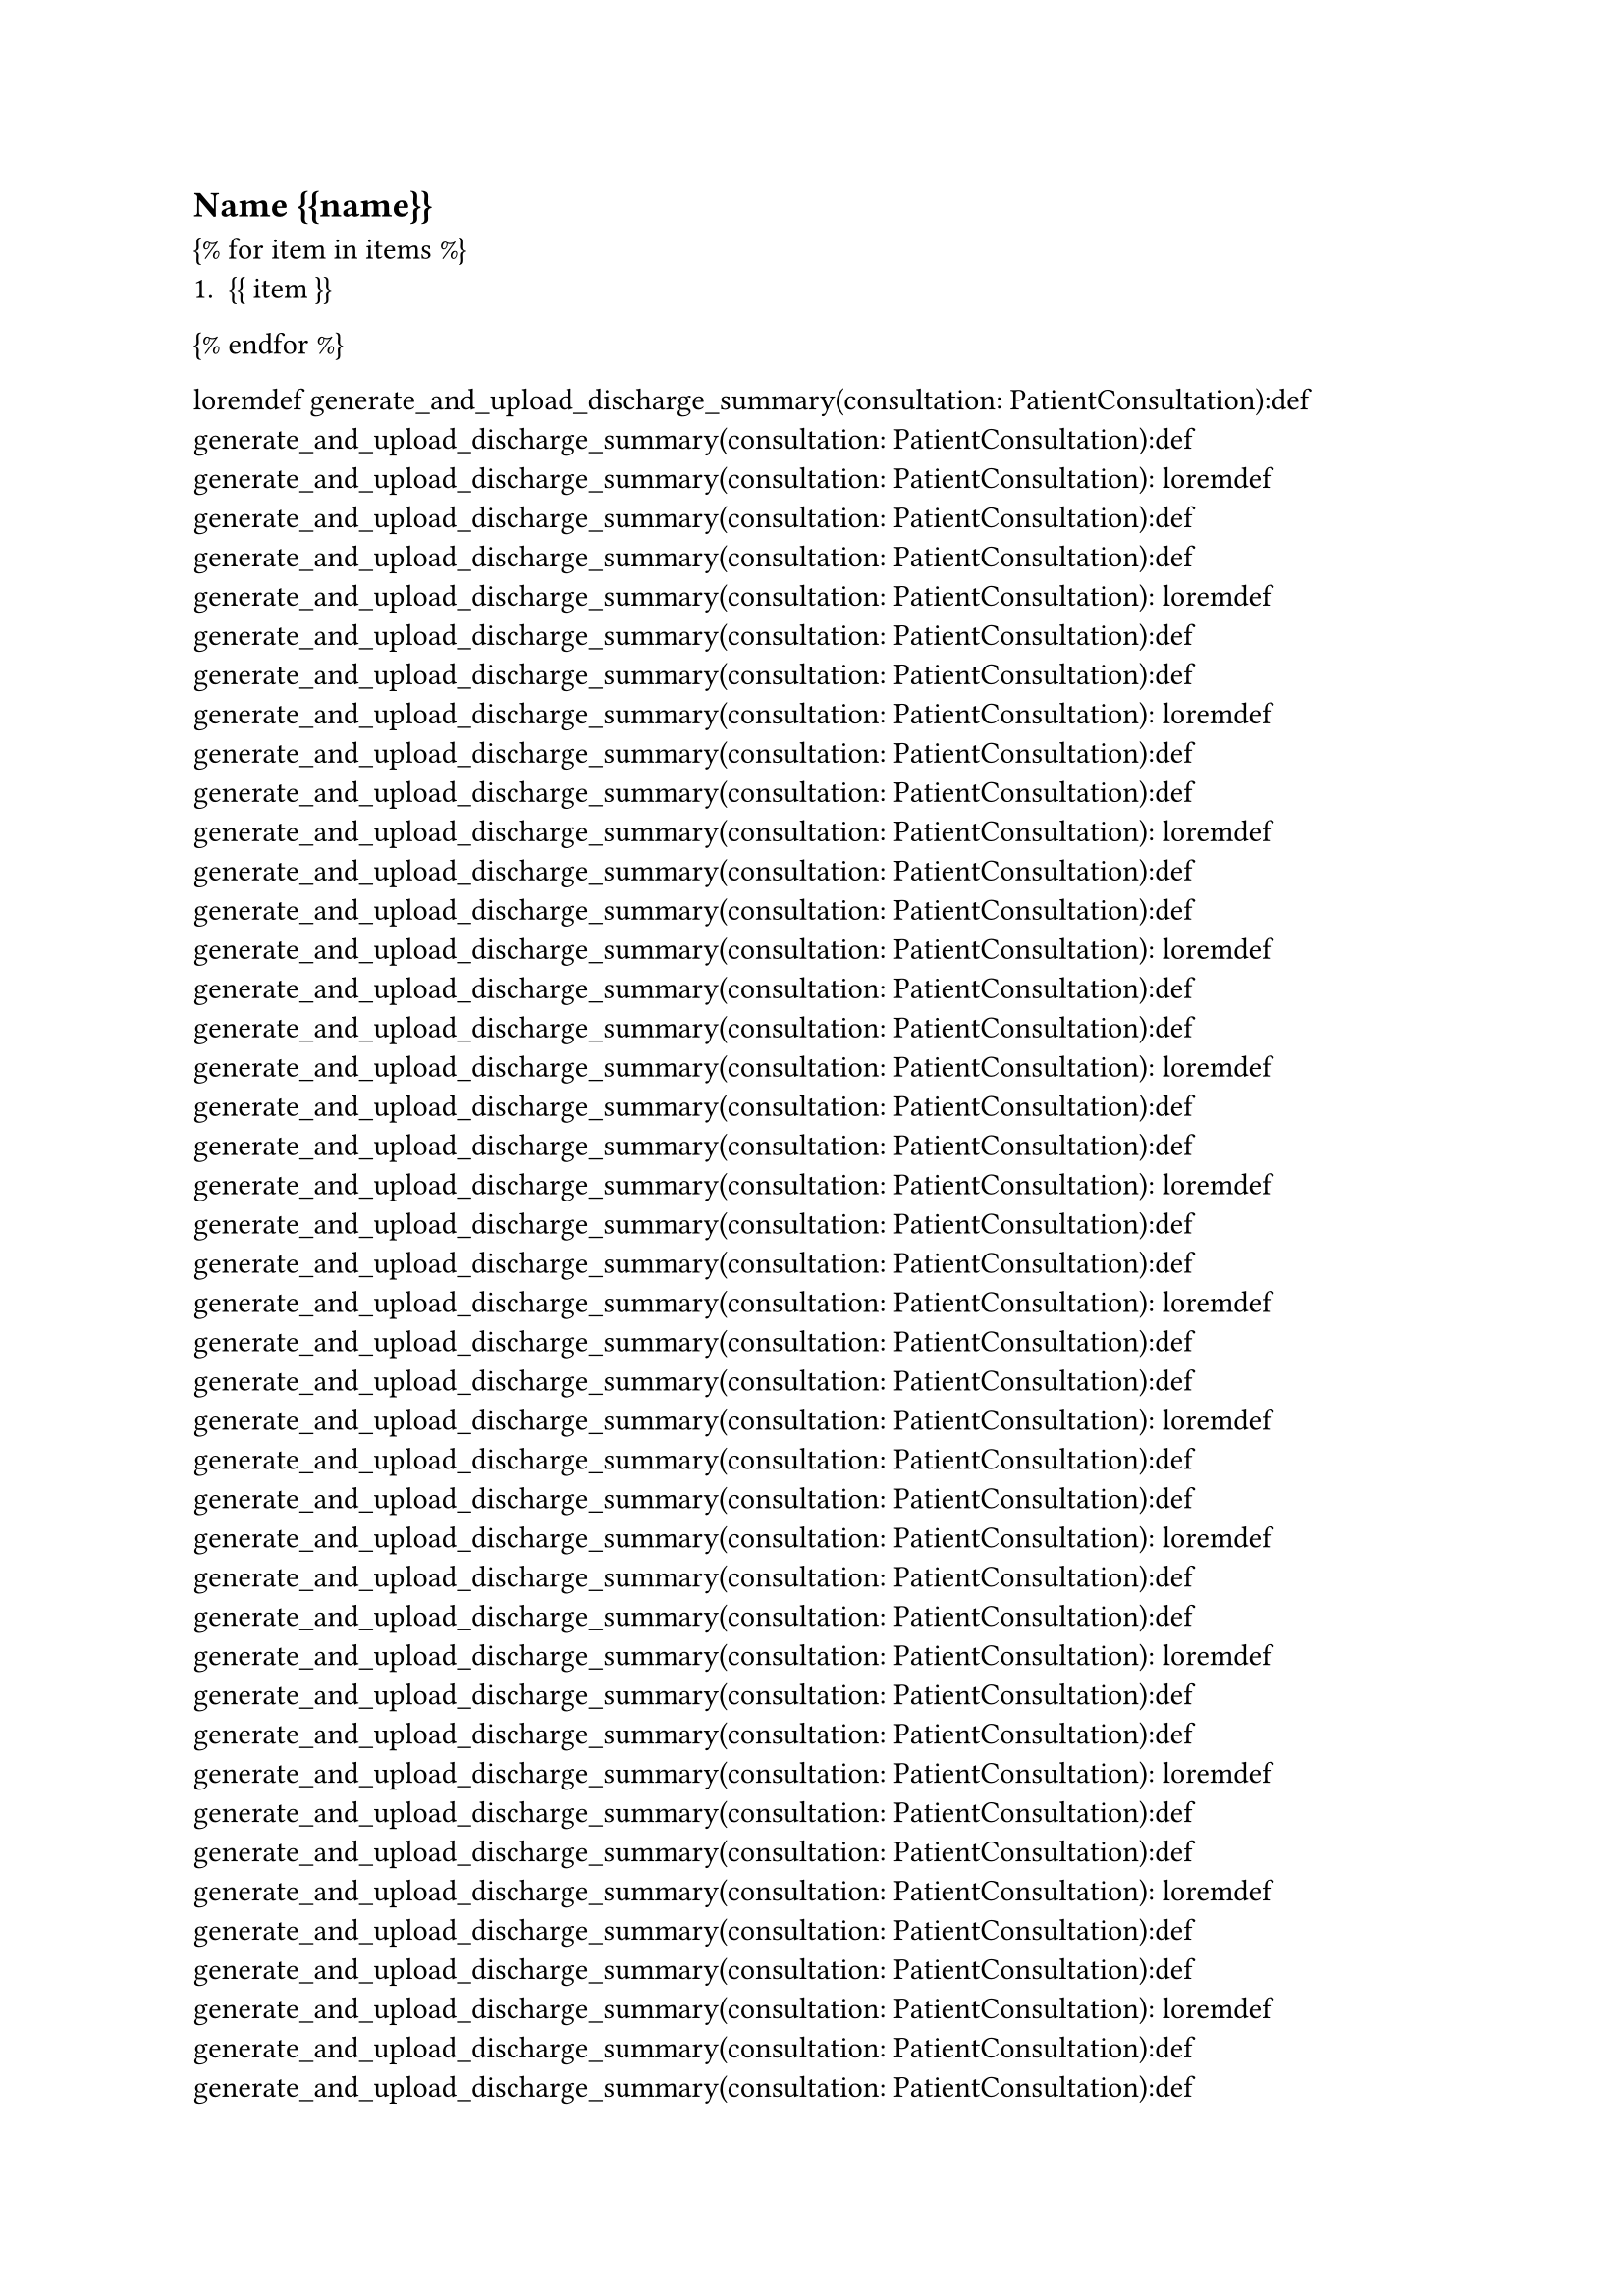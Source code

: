 == Name {{name}}

{% for item in items %}
    + {{ item }}
{% endfor %}




loremdef generate_and_upload_discharge_summary(consultation: PatientConsultation):def generate_and_upload_discharge_summary(consultation: PatientConsultation):def generate_and_upload_discharge_summary(consultation: PatientConsultation):
loremdef generate_and_upload_discharge_summary(consultation: PatientConsultation):def generate_and_upload_discharge_summary(consultation: PatientConsultation):def generate_and_upload_discharge_summary(consultation: PatientConsultation):
loremdef generate_and_upload_discharge_summary(consultation: PatientConsultation):def generate_and_upload_discharge_summary(consultation: PatientConsultation):def generate_and_upload_discharge_summary(consultation: PatientConsultation):
loremdef generate_and_upload_discharge_summary(consultation: PatientConsultation):def generate_and_upload_discharge_summary(consultation: PatientConsultation):def generate_and_upload_discharge_summary(consultation: PatientConsultation):
loremdef generate_and_upload_discharge_summary(consultation: PatientConsultation):def generate_and_upload_discharge_summary(consultation: PatientConsultation):def generate_and_upload_discharge_summary(consultation: PatientConsultation):
loremdef generate_and_upload_discharge_summary(consultation: PatientConsultation):def generate_and_upload_discharge_summary(consultation: PatientConsultation):def generate_and_upload_discharge_summary(consultation: PatientConsultation):
loremdef generate_and_upload_discharge_summary(consultation: PatientConsultation):def generate_and_upload_discharge_summary(consultation: PatientConsultation):def generate_and_upload_discharge_summary(consultation: PatientConsultation):
loremdef generate_and_upload_discharge_summary(consultation: PatientConsultation):def generate_and_upload_discharge_summary(consultation: PatientConsultation):def generate_and_upload_discharge_summary(consultation: PatientConsultation):
loremdef generate_and_upload_discharge_summary(consultation: PatientConsultation):def generate_and_upload_discharge_summary(consultation: PatientConsultation):def generate_and_upload_discharge_summary(consultation: PatientConsultation):
loremdef generate_and_upload_discharge_summary(consultation: PatientConsultation):def generate_and_upload_discharge_summary(consultation: PatientConsultation):def generate_and_upload_discharge_summary(consultation: PatientConsultation):
loremdef generate_and_upload_discharge_summary(consultation: PatientConsultation):def generate_and_upload_discharge_summary(consultation: PatientConsultation):def generate_and_upload_discharge_summary(consultation: PatientConsultation):
loremdef generate_and_upload_discharge_summary(consultation: PatientConsultation):def generate_and_upload_discharge_summary(consultation: PatientConsultation):def generate_and_upload_discharge_summary(consultation: PatientConsultation):
loremdef generate_and_upload_discharge_summary(consultation: PatientConsultation):def generate_and_upload_discharge_summary(consultation: PatientConsultation):def generate_and_upload_discharge_summary(consultation: PatientConsultation):
loremdef generate_and_upload_discharge_summary(consultation: PatientConsultation):def generate_and_upload_discharge_summary(consultation: PatientConsultation):def generate_and_upload_discharge_summary(consultation: PatientConsultation):
loremdef generate_and_upload_discharge_summary(consultation: PatientConsultation):def generate_and_upload_discharge_summary(consultation: PatientConsultation):def generate_and_upload_discharge_summary(consultation: PatientConsultation):
loremdef generate_and_upload_discharge_summary(consultation: PatientConsultation):def generate_and_upload_discharge_summary(consultation: PatientConsultation):def generate_and_upload_discharge_summary(consultation: PatientConsultation):
loremdef generate_and_upload_discharge_summary(consultation: PatientConsultation):def generate_and_upload_discharge_summary(consultation: PatientConsultation):def generate_and_upload_discharge_summary(consultation: PatientConsultation):
loremdef generate_and_upload_discharge_summary(consultation: PatientConsultation):def generate_and_upload_discharge_summary(consultation: PatientConsultation):def generate_and_upload_discharge_summary(consultation: PatientConsultation):
loremdef generate_and_upload_discharge_summary(consultation: PatientConsultation):def generate_and_upload_discharge_summary(consultation: PatientConsultation):def generate_and_upload_discharge_summary(consultation: PatientConsultation):
loremdef generate_and_upload_discharge_summary(consultation: PatientConsultation):def generate_and_upload_discharge_summary(consultation: PatientConsultation):def generate_and_upload_discharge_summary(consultation: PatientConsultation):
loremdef generate_and_upload_discharge_summary(consultation: PatientConsultation):def generate_and_upload_discharge_summary(consultation: PatientConsultation):def generate_and_upload_discharge_summary(consultation: PatientConsultation):
loremdef generate_and_upload_discharge_summary(consultation: PatientConsultation):def generate_and_upload_discharge_summary(consultation: PatientConsultation):def generate_and_upload_discharge_summary(consultation: PatientConsultation):
loremdef generate_and_upload_discharge_summary(consultation: PatientConsultation):def generate_and_upload_discharge_summary(consultation: PatientConsultation):def generate_and_upload_discharge_summary(consultation: PatientConsultation):
loremdef generate_and_upload_discharge_summary(consultation: PatientConsultation):def generate_and_upload_discharge_summary(consultation: PatientConsultation):def generate_and_upload_discharge_summary(consultation: PatientConsultation):
loremdef generate_and_upload_discharge_summary(consultation: PatientConsultation):def generate_and_upload_discharge_summary(consultation: PatientConsultation):def generate_and_upload_discharge_summary(consultation: PatientConsultation):
loremdef generate_and_upload_discharge_summary(consultation: PatientConsultation):def generate_and_upload_discharge_summary(consultation: PatientConsultation):def generate_and_upload_discharge_summary(consultation: PatientConsultation):
loremdef generate_and_upload_discharge_summary(consultation: PatientConsultation):def generate_and_upload_discharge_summary(consultation: PatientConsultation):def generate_and_upload_discharge_summary(consultation: PatientConsultation):
loremdef generate_and_upload_discharge_summary(consultation: PatientConsultation):def generate_and_upload_discharge_summary(consultation: PatientConsultation):def generate_and_upload_discharge_summary(consultation: PatientConsultation):
loremdef generate_and_upload_discharge_summary(consultation: PatientConsultation):def generate_and_upload_discharge_summary(consultation: PatientConsultation):def generate_and_upload_discharge_summary(consultation: PatientConsultation):
loremdef generate_and_upload_discharge_summary(consultation: PatientConsultation):def generate_and_upload_discharge_summary(consultation: PatientConsultation):def generate_and_upload_discharge_summary(consultation: PatientConsultation):
loremdef generate_and_upload_discharge_summary(consultation: PatientConsultation):def generate_and_upload_discharge_summary(consultation: PatientConsultation):def generate_and_upload_discharge_summary(consultation: PatientConsultation):
loremdef generate_and_upload_discharge_summary(consultation: PatientConsultation):def generate_and_upload_discharge_summary(consultation: PatientConsultation):def generate_and_upload_discharge_summary(consultation: PatientConsultation):
loremdef generate_and_upload_discharge_summary(consultation: PatientConsultation):def generate_and_upload_discharge_summary(consultation: PatientConsultation):def generate_and_upload_discharge_summary(consultation: PatientConsultation):
loremdef generate_and_upload_discharge_summary(consultation: PatientConsultation):def generate_and_upload_discharge_summary(consultation: PatientConsultation):def generate_and_upload_discharge_summary(consultation: PatientConsultation):
loremdef generate_and_upload_discharge_summary(consultation: PatientConsultation):def generate_and_upload_discharge_summary(consultation: PatientConsultation):def generate_and_upload_discharge_summary(consultation: PatientConsultation):
loremdef generate_and_upload_discharge_summary(consultation: PatientConsultation):def generate_and_upload_discharge_summary(consultation: PatientConsultation):def generate_and_upload_discharge_summary(consultation: PatientConsultation):
loremdef generate_and_upload_discharge_summary(consultation: PatientConsultation):def generate_and_upload_discharge_summary(consultation: PatientConsultation):def generate_and_upload_discharge_summary(consultation: PatientConsultation):
loremdef generate_and_upload_discharge_summary(consultation: PatientConsultation):def generate_and_upload_discharge_summary(consultation: PatientConsultation):def generate_and_upload_discharge_summary(consultation: PatientConsultation):
loremdef generate_and_upload_discharge_summary(consultation: PatientConsultation):def generate_and_upload_discharge_summary(consultation: PatientConsultation):def generate_and_upload_discharge_summary(consultation: PatientConsultation):
loremdef generate_and_upload_discharge_summary(consultation: PatientConsultation):def generate_and_upload_discharge_summary(consultation: PatientConsultation):def generate_and_upload_discharge_summary(consultation: PatientConsultation):
loremdef generate_and_upload_discharge_summary(consultation: PatientConsultation):def generate_and_upload_discharge_summary(consultation: PatientConsultation):def generate_and_upload_discharge_summary(consultation: PatientConsultation):
loremdef generate_and_upload_discharge_summary(consultation: PatientConsultation):def generate_and_upload_discharge_summary(consultation: PatientConsultation):def generate_and_upload_discharge_summary(consultation: PatientConsultation):
loremdef generate_and_upload_discharge_summary(consultation: PatientConsultation):def generate_and_upload_discharge_summary(consultation: PatientConsultation):def generate_and_upload_discharge_summary(consultation: PatientConsultation):
loremdef generate_and_upload_discharge_summary(consultation: PatientConsultation):def generate_and_upload_discharge_summary(consultation: PatientConsultation):def generate_and_upload_discharge_summary(consultation: PatientConsultation):
loremdef generate_and_upload_discharge_summary(consultation: PatientConsultation):def generate_and_upload_discharge_summary(consultation: PatientConsultation):def generate_and_upload_discharge_summary(consultation: PatientConsultation):
loremdef generate_and_upload_discharge_summary(consultation: PatientConsultation):def generate_and_upload_discharge_summary(consultation: PatientConsultation):def generate_and_upload_discharge_summary(consultation: PatientConsultation):
loremdef generate_and_upload_discharge_summary(consultation: PatientConsultation):def generate_and_upload_discharge_summary(consultation: PatientConsultation):def generate_and_upload_discharge_summary(consultation: PatientConsultation):
loremdef generate_and_upload_discharge_summary(consultation: PatientConsultation):def generate_and_upload_discharge_summary(consultation: PatientConsultation):def generate_and_upload_discharge_summary(consultation: PatientConsultation):
loremdef generate_and_upload_discharge_summary(consultation: PatientConsultation):def generate_and_upload_discharge_summary(consultation: PatientConsultation):def generate_and_upload_discharge_summary(consultation: PatientConsultation):
